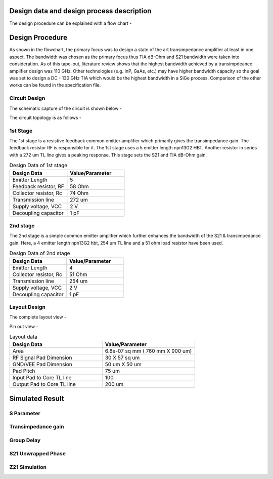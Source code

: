 Design data and design process description
############################################




The design procedure can be explained with a flow chart -


.. image:: _static/flowchart.png
    :align: center
    :width: 600
    :height: 800

Design Procedure
##############################################

As shown in the flowchart, the primary focus was to design a state of the art transimpedance amplifier at least in one aspect. 
The bandwidth was chosen as the primary focus thus TIA dB-Ohm and S21 bandwidth were taken into consideration.  
As of this tape-out, literature review shows that the highest bandwidth achieved by a transimpdeance amplifier design was 110 GHz. Other technologies (e.g. InP, GaAs, etc.) may have higher bandwidth capacity 
so the goal was set to design a DC - 130 GHz TIA  which would be the highest bandwidth in a SiGe process. 
Comparison of the other works can be found in the specification file.


Circuit Design 
----------------------------------------------

The schematic capture of the circuit is shown below - 


.. image:: _static/schematic.png
    :align: center
    :width: 1200
    :height: 500


The circuit topology is as follows -

1st Stage 
------------------------

The 1st stage is a resistive feedback common emitter amplifier which primarily gives the transimpedance gain. The feedback resistor RF is responsible for it.
The 1st stage uses a 5 emitter length npn13G2 HBT. Another resistor in series with a 272 um TL line gives a peaking response. This stage sets the S21 and TIA dB-Ohm 
gain.

.. list-table:: Design Data of 1st stage
   :widths: 40 40
   :header-rows: 1

   * - Design Data
     - Value/Parameter
   * - Emitter Length
     - 5
   * - Feedback resistor, RF
     - 58 Ohm
   * - Collector resistor, Rc 
     - 74 Ohm
   * - Transmission line
     - 272 um    
   * - Supply voltage, VCC
     - 2 V 
   * - Decoupling capacitor
     - 1 pF


2nd stage
--------------------------------------

The 2nd stage is a simple common emitter amplifier which further enhances the bandwidth of the S21 & transimpedance gain.
Here, a 4 emitter length npn13G2 hbt, 254 um TL line and a 51 ohm load resistor have been used.

.. list-table:: Design Data of 2nd stage
   :widths: 40 40
   :header-rows: 1

   * - Design Data
     - Value/Parameter
   * - Emitter Length
     - 4
   * - Collector resistor, Rc 
     - 51 Ohm
   * - Transmission line
     - 254 um    
   * - Supply voltage, VCC
     - 2 V 
   * - Decoupling capacitor
     - 1 pF



Layout Design
----------------------------------------

The complete layout view -


.. image:: _static/layout.PNG
    :align: center
    :width: 900
    :height: 1200

Pin out view -

.. image:: _static/pin_out.png
    :align: center
    :width: 600
    :height: 600



.. list-table:: Layout data
   :widths: 40 40
   :header-rows: 1

   * - Design Data
     - Value/Parameter
   * - Area
     - 6.8e-07 sq mm ( 760 mm X 900 um)
   * - RF Signal Pad Dimension
     - 30 X 57 sq um
   * - GND/VEE Pad Dimension
     - 50 um X 50 um
   * - Pad Pitch
     - 75 um
   * - Input Pad to Core TL line
     - 100    
   * - Output Pad to Core TL line
     - 200 um


Simulated Result
###########################################################

S Parameter
------------------------------------


.. image:: _static/S_Parameter.PNG
    :align: center
    :width: 1000
    :height: 400


Transimpedance gain
----------------------------------------------

.. image:: _static/TIA_dB_Ohm.PNG
    :align: center
    :width: 1000
    :height: 400


Group Delay
---------------------------------------------


.. image:: _static/grp_delay.PNG
    :align: center
    :width: 1000
    :height: 400


S21 Unwrapped Phase
-------------------------------------

.. image:: _static/s21phase.PNG
    :align: center
    :width: 1000
    :height: 400

Z21 Simulation
-----------------------------------------


.. image:: _static/z21.PNG
    :align: center
    :width: 1000
    :height: 400
